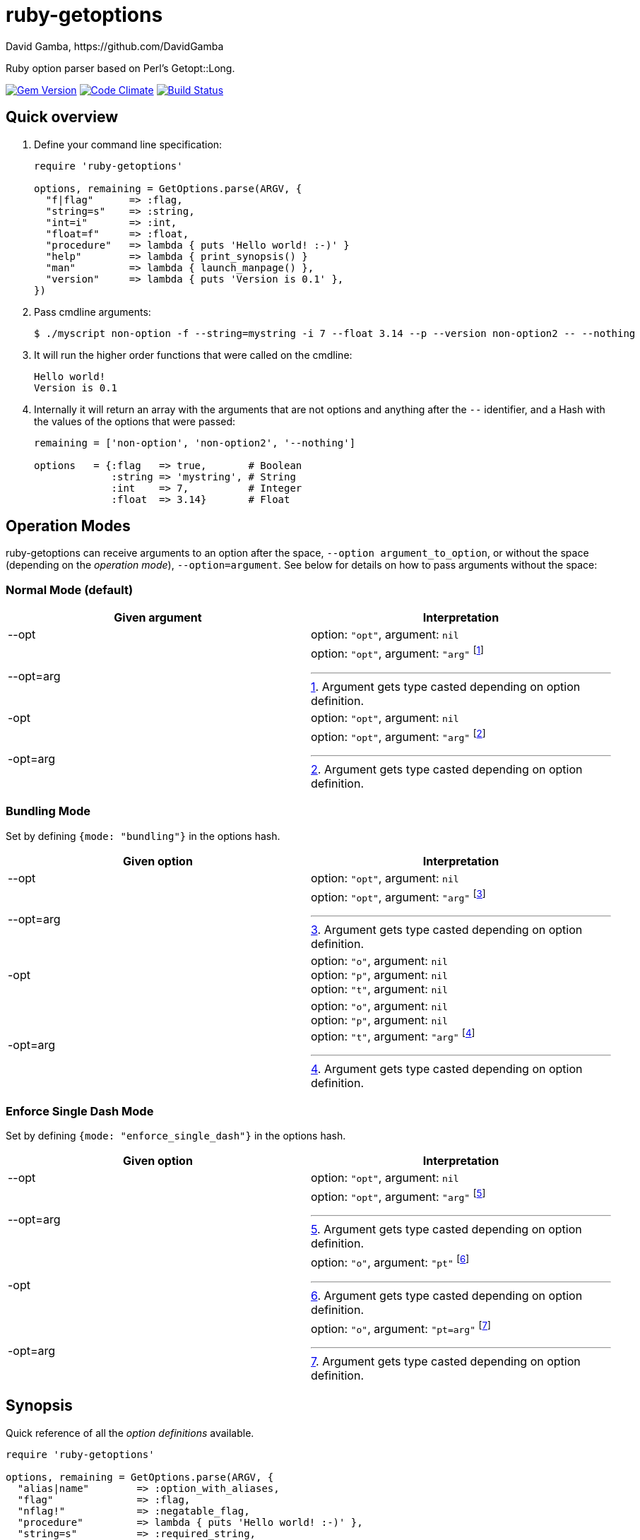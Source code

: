 = ruby-getoptions
David Gamba, https://github.com/DavidGamba
:version: 0.1
:idprefix:
:name: ruby-getoptions

Ruby option parser based on Perl's Getopt::Long.

image:https://badge.fury.io/rb/ruby-getoptions.svg["Gem Version", link="http://badge.fury.io/rb/ruby-getoptions"]
image:https://codeclimate.com/github/DavidGamba/ruby-getoptions/badges/gpa.svg["Code Climate", link="https://codeclimate.com/github/DavidGamba/ruby-getoptions"]
image:https://travis-ci.org/DavidGamba/ruby-getoptions.svg["Build Status", link="https://travis-ci.org/DavidGamba/ruby-getoptions"]

== Quick overview

1. Define your command line specification:
+
[source,ruby,subs=attributes]
----
require 'ruby-getoptions'

options, remaining = GetOptions.parse(ARGV, {
  "f|flag"      => :flag,
  "string=s"    => :string,
  "int=i"       => :int,
  "float=f"     => :float,
  "procedure"   => lambda { puts 'Hello world! :-)' }
  "help"        => lambda { print_synopsis() }
  "man"         => lambda { launch_manpage() },
  "version"     => lambda { puts 'Version is {version}' },
})
----

2. Pass cmdline arguments:
+
----
$ ./myscript non-option -f --string=mystring -i 7 --float 3.14 --p --version non-option2 -- --nothing
----

3. It will run the higher order functions that were called on the cmdline:
+
[subs=attributes]
----
Hello world!
Version is {version}
----

4. Internally it will return an array with the arguments that are not options and anything after the `--` identifier, and a Hash with the values of the options that were passed:
+
----
remaining = ['non-option', 'non-option2', '--nothing']

options   = {:flag   => true,       # Boolean
             :string => 'mystring', # String
             :int    => 7,          # Integer
             :float  => 3.14}       # Float
----

[[operation_modes]]
== Operation Modes

{name} can receive arguments to an option after the space, `--option argument_to_option`, or without the space (depending on the _operation mode_), `--option=argument`. See below for details on how to pass arguments without the space:


=== Normal Mode (default)

|===
|Given argument |Interpretation

|--opt
a|option: `"opt"`,  argument: `nil`

|--opt=arg
a|option: `"opt"`, argument: `"arg"` footnote:[Argument gets type casted depending on option definition.]

|-opt
a|option: `"opt"`, argument: `nil`

|-opt=arg
a|option: `"opt"`, argument: `"arg"` footnote:[Argument gets type casted depending on option definition.]

|===


=== Bundling Mode

Set by defining `{mode: "bundling"}` in the options hash.

|===
|Given option |Interpretation

|--opt
a|option: `"opt"`,  argument: `nil`

|--opt=arg
a|option: `"opt"`, argument: `"arg"` footnote:[Argument gets type casted depending on option definition.]

|-opt
a|option: `"o"`, argument: `nil` +
option: `"p"`, argument: `nil` +
option: `"t"`, argument: `nil`

|-opt=arg
a|option: `"o"`, argument: `nil` +
option: `"p"`, argument: `nil` +
option: `"t"`, argument: `"arg"` footnote:[Argument gets type casted depending on option definition.]

|===

=== Enforce Single Dash Mode

Set by defining `{mode: "enforce_single_dash"}` in the options hash.

|===
|Given option |Interpretation

|--opt
a|option: `"opt"`,  argument: `nil`

|--opt=arg
a|option: `"opt"`, argument: `"arg"` footnote:[Argument gets type casted depending on option definition.]

|-opt
a|option: `"o"`, argument: `"pt"` footnote:[Argument gets type casted depending on option definition.]

|-opt=arg
a|option: `"o"`, argument: `"pt=arg"` footnote:[Argument gets type casted depending on option definition.]

|===


== Synopsis

Quick reference of all the _option definitions_ available.

[source,ruby]
----
require 'ruby-getoptions'

options, remaining = GetOptions.parse(ARGV, {
  "alias|name"        => :option_with_aliases,
  "flag"              => :flag,
  "nflag!"            => :negatable_flag,
  "procedure"         => lambda { puts 'Hello world! :-)' },
  "string=s"          => :required_string,
  "int=i"             => :required_int,
  "float=f"           => :required_float,
  "o_string:s"        => :optional_string,
  "o_int:i"           => :optional_int,
  "o_float:f"         => :optional_float,
  "a_string=s@"       => :string_array,
  "a_int=i@"          => :int_array,
  "a_float=f@"        => :float_array,
  "ar_string=s@{3,5}" => :string_array_with_repeat,
  "ar_int=i@{3,5}"    => :int_array_with_repeat,
  "ar_float=f@{3,5}"  => :float_array_with_repeat,
  "h_string=s%"       => :string_hash,
  "h_int=i%"          => :int_hash,
  "h_float=f%"        => :float_hash,
  "hr_string=s%{3,5}" => :string_hash_with_repeat,
  "hr_int=i%{3,5}"    => :int_hash_with_repeat,
  "hr_float=f%{3,5}"  => :float_hash_with_repeat
}, {fail_on_unknown: true})
----

Name specification::

Unique list of names to call the option through the command line. Each alias is separated by `|`.

Argument_specification::
+
|===
|Arg specification |Arg spec options |Description

|
|
|*Flag*, Empty argument specification

|!
|
|*Negatable Flag*, *Flag* that can also be negated. Use with `--no` of `--no-`.

|= type [destype] [repeat]
a| type::  `s`, `i`, `f`
destype:: `@`, `%`.
repeat::  `{ [ min ] [ , [ max ] ] }`.
|*Required argument*, argument must be present.

|: type [destype]
a| type::  `s`, `i`, `f`
destype:: `@`
repeat::  `{ [ min ] [ , [ max ] ] }`.
a|*Optional argument*, argument will default to String `''`, Int `0`, or Float `0` if not present.

NOTE: Hash argument specification is not supported in this mode because there are no reasonable defaults to add.

|===

////
|+
|
|*Increment*

|: integer [destype]
a| destype:: `@`
a|*Optional integer with default*

|: + [destype]
a| destype:: `@`
a|*Optional with increment*, Not supported yet. Does it make sense to?
////

Options:: `fail_on_unknown`, `pass_through`.

== Description

It will take an `Array[String]` (normally `ARGV`, referred to as _arguments_) and a `Hash[String, Object]` (_option definition_) and it will return a `Hash[Symbol, Object]` (_options_) of the given arguments and an `Array[String]` (_remaining_) of the remaining arguments.

It will also excecute any _procedures_ (lamba, procedure, method) in the order their corresponding options were passsed on the command line, and only if they were passed (they get executed using the `call` method).

`GetOptions.parse` will `abort` or `fail` if the command line options could not be processed successfully (input error), or if they were defined improperly. See <<errors_exceptions,Errors and Exceptions>> for details.

[option_definition]
== Option Definition

Each _Option definition_ (one key value pair in the Hash) is composed of two elements, the key, referred to as _option specification_, and the value, referred to as _option destination_.

[source,ruby]
----
require 'ruby-getoptions'

options, remaining = GetOptions.parse(ARGV, {
  key => value, # <1>
  option_specification => option_destination # <2>
})
----
<1> Each key, value pair is called an _Option definition_.
<2> The key is the _Option specification_ and the value is the _Option destination_.

Each _option specification_ consists of two parts: the _name specification_ and the _argument specification_.

The _name specification_ contains the name of the option, optionally followed by a list of alternative names or aliases separated by vertical bar characters `|`.

The _argument specification_ contains the type of option and whether or not it takes any arguments and how many.

The _option destination_ can be either a `Symbol` or a procedure (only for Flags). If a `Symbol`, it will be the `Symbol` used to access the resulting value of the command line parameters passed. If a procedure, it will be called if the _name_ of the option was passed in the command line.

For example, for the following _option definition_:

`'entry|input=s' => :data`

The name specification is `entry` with an alias of `input`, the argument specification is `=s` (required string), and the option destination is `:data`. If either `entry` or `input` is passed on the command line, the `Symbol` `:data` will be set to the `String` argument passed with the option.

As another example, for the following _option definition_:

`'version' => lambda { puts 'Version is {version}' }`

The option name is `version`, the option specification is empty (flag), and the option destination is `lambda { puts 'Version is {version}' }`. If `version` is passed on the command line, the procedure will be called (using `call`).

== Option Specification

The full list of __option specification__'s are defined in this section.

NOTE: No option that is not passed as an argument will be touched, meaning they will be `nil`.

No option specification (Flag)::

When no option specification is given, the option is considered a flag.
+
If the _option destination_ is a `Symbol`, its value will be set to `true` if passed. The option won't be touched if not called, `nil`.
+
If the _option destination_ is a procedure (lambda, procedure, method), the procedure will be called if passed (using the `call` method).

`!` (Negatable Flag)::

The option is considered a flag that can be negated with `no` or `no-`. E.g. `foo!` can be called with `--foo` (set to `true`) as well as `--nofoo` and `--no-foo` (set to `false`). The option won't be touched if not called, `nil`.

// FIXME
// Using negation on a single letter option when bundling is in effect is pointless and will result in a warning.

////
+::

The option does not take an argument and will be incremented by 1 every time it appears on the command line. E.g. `more+` , when used with `--more --more --more`, will increment the value three times, resulting in a value of 3.
////

`= type [ desttype ] [ repeat ]` (Required argument)::

The option passed requires an argument. e.g. `--string=argument` or `--string argument`.

`: type [ desttype ]` (Optional argument)::

Like `=` , but designates the argument as optional. If omitted, an empty string will be assigned to string values options, and the value zero to numeric options.
// +
// Note that if a string argument starts with - or -- , it will be considered an option on itself.

////
`: number [ desttype ]`::

Like `:i`, but if the value is omitted, the number will be assigned.

`: + [ desttype ]`::

Like `:i`, but if the value is omitted, the current value for the option will be incremented.
////

=== Option specification parameters

``type``s::
+
--

`s`:: `String`, An arbitrary sequence of characters. It is valid for the argument to start with - or -- .

`i`:: `Integer`. An optional leading plus or minus sign, followed by a sequence of digits.

// `o`:: Extended integer, Perl style. This can be either an optional leading plus or minus sign, followed by a sequence of digits, or an octal string (a zero, optionally followed by '0', '1', .. '7'), or a hexadecimal string (0x followed by '0' .. '9', 'a' .. 'f', case insensitive), or a binary string (0b followed by a series of '0' and '1').

`f`:: Real number. For example 3.14 , -6.23E24 and so on.

--

``desttype``s::
+
--

`@`:: Specify that the option is an Array. That means that multiple appearances of the option call will push to the option array. E.g. `'opt=i@' => :int_array` with `--opt 1 --opt 3 --opt 5` will render `options[:int_array]` equal to `[1, 3, 5]`.

`%`:: Specify that the option is a Hash. That means that multiple appearances of the option call will add a key=value pair to the Hash. E.g. `'define=s%' => :defines` with `--define name=getoptions --define lang=ruby` will render `options[:defines]` equal to `{'name' => 'getoptions', 'lang' => 'ruby'`.

--

`repeat`:: specifies the number of values this option takes per occurrence on the command line. It has the format `{ [ min ] [ , [ max ] ] }`.
+
`min` denotes the minimal number of arguments.
//It defaults to 1 for options with = and to 0 for options with : , see below. Note that min overrules the = / : semantics.
+
`max` denotes the maximum number of arguments. It must be at least min.
//If max is omitted, but the comma is not, there is no upper bound to the number of argument values taken.


== Input / Output

Arguments::
1. _Arguments Array_ `Array[String]`: Normally `ARGV`, but any Array of Strings will work.
2. _Option Definition_ `Hash[String, Any]`: Where `String` is the _option specification_ and `Any`, _option destination_ can be `Symbol`, or a _procedure_ (lambda, procedure, method). See <<option_definition,Option Definition>> for details.

Returns::
1. _Options Hash_ `Map[Symbol,Any]`: where `Any` can be a `String`, `Integer`, `Float`, `Array[String]`, `Array[Integer]`, `Array[Float]` And `Hash` of `String`, `Integer` and `Float`.
2. _Remaining Array_ `Array[String]`: `Array` of non-options arguments, `pass_through` <<options>>, or any argument after the `--` identifier.

== Features

* Supports passing `--` to stop parsing arguments (everything after will be left in the `remaining` `Array[String]`).

* Multiple definitions for the same option separated by `|`. e.g. `help|man`.

* Defining what kind of argument you are passing. Currently supports `s` to pass strings, `i` to pass integers and `f` to pass float values.

* Supports both array and hash modifiers.

* Argument type checking.

* Supports calling a given procedure (lambda, procedure, method) if the option name if passed on the command line.

* Supports command line options with `=`. e.g. You can use `--string=mystring` and `--string mystring`.

[[options]]
== Options

`fail_on_unknown`:: if `true`, it will abort when an unknown option is passed on the commandline. If `false` it will _WARN_ when an unknown option is passed. Default: `false`.

`pass_through`:: disable warning on unknown option. Defalt: `false`.

`mode`:: possible values are "normal", "bundling", "enforce_single_dash". See <<operation_modes>> for details.

[[errors_exceptions]]
== Errors and Exceptions

* For incorrect _option definitions_ in the script itself it will `fail` with `ArgumentError`.

* For user input errors, it will `abort` (`SystemExit`) with a description of what the user did wrong.
  - "[ERROR] Option 'X' not found!"
  - "[WARNING] Option 'X' not found!"
  - "[ERROR] option 'X' matches multiple names: 'list of matchin names'!"
  - "[ERROR] argument for option 'X' is not of type 'Integer'!"
  - "[ERROR] argument for option 'X' is not of type 'Float'!"
  - "[ERROR] missing argument for option 'X'!"
  - "[ERROR] argument for option 'X' must be of type key=value!"

== How to install it

. Get it from rubygems:
+
`gem install 'ruby-getoptions'`

. Then test it in `irb`:

  2.1.2 :001 > require 'ruby-getoptions'
  => true
  2.1.2 :002 > options, remaining = GetOptions.parse(['world', '-t', 'hello'], {'t=s' => :test})
  => [{:test=>"hello"}, ["world"]]

. Enjoy!

== Dependencies

Ruby 1.9.3+

[[roadmap]]
== Roadmap

* Make matching case insensitive.

* Translations for user facing errors?

* All other Perl's Getopt::Long goodies that seem reasonable to add!

== License

The MIT License (MIT)

Copyright (c) 2014-2015 David Gamba

Permission is hereby granted, free of charge, to any person obtaining a copy
of this software and associated documentation files (the "Software"), to deal
in the Software without restriction, including without limitation the rights
to use, copy, modify, merge, publish, distribute, sublicense, and/or sell
copies of the Software, and to permit persons to whom the Software is
furnished to do so, subject to the following conditions:

The above copyright notice and this permission notice shall be included in all
copies or substantial portions of the Software.

THE SOFTWARE IS PROVIDED "AS IS", WITHOUT WARRANTY OF ANY KIND, EXPRESS OR
IMPLIED, INCLUDING BUT NOT LIMITED TO THE WARRANTIES OF MERCHANTABILITY,
FITNESS FOR A PARTICULAR PURPOSE AND NONINFRINGEMENT. IN NO EVENT SHALL THE
AUTHORS OR COPYRIGHT HOLDERS BE LIABLE FOR ANY CLAIM, DAMAGES OR OTHER
LIABILITY, WHETHER IN AN ACTION OF CONTRACT, TORT OR OTHERWISE, ARISING FROM,
OUT OF OR IN CONNECTION WITH THE SOFTWARE OR THE USE OR OTHER DEALINGS IN THE
SOFTWARE.
